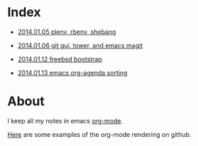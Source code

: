 * Index
  :PROPERTIES:
  :ID:       5B0C3C42-B749-47EF-B4C4-A8BFC1600D10
  :END:

  - [[https://github.com/wu/journal/blob/master/2014.01.05.plenv-shebang.org][2014.01.05 plenv, rbenv, shebang]]

  - [[https://github.com/wu/journal/blob/master/2014.01.06.git-gui.org][2014.01.06 git gui, tower, and emacs magit]]

  - [[https://github.com/wu/journal/blob/master/2014.01.12.freebsd-bootstrap.org][2014.01.12 freebsd bootstrap]]

  - [[https://github.com/wu/journal/blob/master/2014.01.13.org-agenda.org][2014.01.13 emacs org-agenda sorting]]

* About
  :PROPERTIES:
  :ID:       355137A7-52FD-4EFE-B592-0F5D62B15F3B
  :END:

I keep all my notes in emacs [[http://orgmode.org][org-mode]].

[[https://github.com/bdewey/org-ruby/tree/master/spec/html_examples][Here]] are some examples of the org-mode rendering on github.


